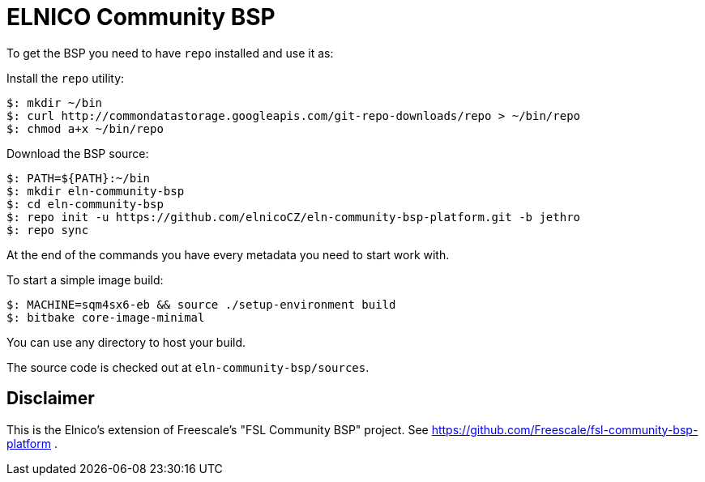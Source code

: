 = ELNICO Community BSP

To get the BSP you need to have `repo` installed and use it as:

Install the `repo` utility:

[source,console]
$: mkdir ~/bin
$: curl http://commondatastorage.googleapis.com/git-repo-downloads/repo > ~/bin/repo
$: chmod a+x ~/bin/repo

Download the BSP source:

[source,console]
$: PATH=${PATH}:~/bin
$: mkdir eln-community-bsp
$: cd eln-community-bsp
$: repo init -u https://github.com/elnicoCZ/eln-community-bsp-platform.git -b jethro
$: repo sync

At the end of the commands you have every metadata you need to start work with.

To start a simple image build:

[source,console]
$: MACHINE=sqm4sx6-eb && source ./setup-environment build
$: bitbake core-image-minimal

You can use any directory to host your build.

The source code is checked out at `eln-community-bsp/sources`.

== Disclaimer

This is the Elnico's extension of Freescale's "FSL Community BSP" project.
See https://github.com/Freescale/fsl-community-bsp-platform .

